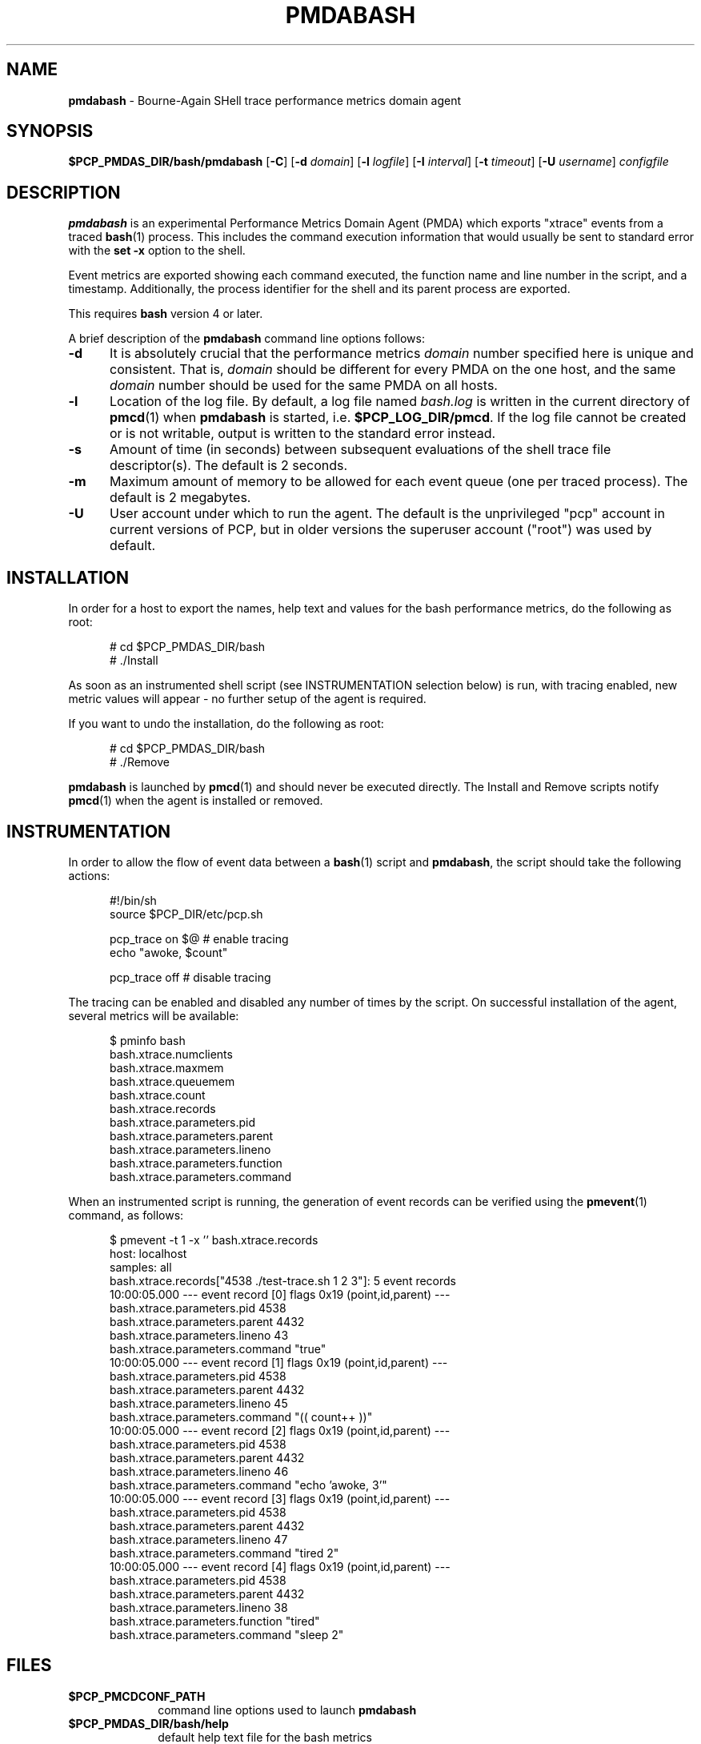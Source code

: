 '\"macro stdmacro
.\"
.\" Copyright (c) 2012 Red Hat.
.\" Copyright (c) 2012 Nathan Scott.  All Rights Reserved.
.\" 
.\" This program is free software; you can redistribute it and/or modify it
.\" under the terms of the GNU General Public License as published by the
.\" Free Software Foundation; either version 2 of the License, or (at your
.\" option) any later version.
.\" 
.\" This program is distributed in the hope that it will be useful, but
.\" WITHOUT ANY WARRANTY; without even the implied warranty of MERCHANTABILITY
.\" or FITNESS FOR A PARTICULAR PURPOSE.  See the GNU General Public License
.\" for more details.
.\" 
.\"
.TH PMDABASH 1 "PCP" "Performance Co-Pilot"
.SH NAME
\f3pmdabash\f1 \- Bourne-Again SHell trace performance metrics domain agent
.SH SYNOPSIS
\f3$PCP_PMDAS_DIR/bash/pmdabash\f1
[\f3\-C\f1]
[\f3\-d\f1 \f2domain\f1]
[\f3\-l\f1 \f2logfile\f1]
[\f3\-I\f1 \f2interval\f1]
[\f3\-t\f1 \f2timeout\f1]
[\f3\-U\f1 \f2username\f1]
\f2configfile\f1
.br
.SH DESCRIPTION
.B pmdabash
is an experimental Performance Metrics Domain Agent (PMDA) which
exports "xtrace" events from a traced
.BR bash (1)
process.
This includes the command execution information that would
usually be sent to standard error with the
.BR "set -x"
option to the shell.
.PP
Event metrics are exported showing each command executed, the
function name and line number in the script, and a timestamp.
Additionally, the process identifier for the shell and its parent
process are exported.
.PP
This requires
.B bash
version 4 or later.
.PP
A brief description of the
.B pmdabash
command line options follows:
.TP 5
.B \-d
It is absolutely crucial that the performance metrics
.I domain
number specified here is unique and consistent.
That is,
.I domain
should be different for every PMDA on the one host, and the same
.I domain
number should be used for the same PMDA on all hosts.
.TP 5
.B \-l
Location of the log file.  By default, a log file named
.I bash.log
is written in the current directory of
.BR pmcd (1)
when
.B pmdabash
is started, i.e.
.BR $PCP_LOG_DIR/pmcd .
If the log file cannot
be created or is not writable, output is written to the standard error instead.
.TP 5
.B \-s
Amount of time (in seconds) between subsequent evaluations of the shell
trace file descriptor(s).
The default is 2 seconds.
.PP
.TP 5
.B \-m
Maximum amount of memory to be allowed for each event queue (one per traced process).
The default is 2 megabytes.
.TP 5
.B \-U
User account under which to run the agent.
The default is the unprivileged "pcp" account in current versions of PCP,
but in older versions the superuser account ("root") was used by default.
.PP
.SH INSTALLATION
In order for a host to export the names, help text and values for the bash
performance metrics, do the following as root:
.PP
.ft CW
.nf
.in +0.5i
# cd $PCP_PMDAS_DIR/bash
# ./Install
.in
.fi
.ft 1
.PP
As soon as an instrumented shell script (see INSTRUMENTATION selection below) is
run, with tracing enabled, new metric values will appear - no further setup of the
agent is required.
.PP
If you want to undo the installation, do the following as root:
.PP
.ft CW
.nf
.in +0.5i
# cd $PCP_PMDAS_DIR/bash
# ./Remove
.in
.fi
.ft 1
.PP
.B pmdabash
is launched by
.BR pmcd (1)
and should never be executed directly.
The Install and Remove scripts notify
.BR pmcd (1)
when the agent is installed or removed.
.SH INSTRUMENTATION
In order to allow the flow of event data between a
.BR bash (1)
script and
.BR pmdabash ,
the script should take the following actions:
.PP
.ft CW
.nf
.in +0.5i
#!/bin/sh
source $PCP_DIR/etc/pcp.sh

pcp_trace on $@       # enable tracing
echo "awoke, $count"

pcp_trace off         # disable tracing
.in
.fi
.ft 1
.PP
The tracing can be enabled and disabled any number of times by the script.
On successful installation of the agent, several metrics will be available:
.PP
.ft CW
.nf
.in +0.5i
$ pminfo bash
bash.xtrace.numclients
bash.xtrace.maxmem
bash.xtrace.queuemem
bash.xtrace.count
bash.xtrace.records
bash.xtrace.parameters.pid
bash.xtrace.parameters.parent
bash.xtrace.parameters.lineno
bash.xtrace.parameters.function
bash.xtrace.parameters.command
.in
.fi
.ft 1
.PP
When an instrumented script is running, the generation of event records
can be verified using the
.BR pmevent (1)
command, as follows:
.PP
.ft CW
.nf
.in +0.5i
$ pmevent \-t 1 \-x '' bash.xtrace.records
host:      localhost
samples:   all
bash.xtrace.records["4538 ./test-trace.sh 1 2 3"]: 5 event records
  10:00:05.000 --- event record [0] flags 0x19 (point,id,parent) ---
    bash.xtrace.parameters.pid 4538
    bash.xtrace.parameters.parent 4432
    bash.xtrace.parameters.lineno 43
    bash.xtrace.parameters.command "true"
  10:00:05.000 --- event record [1] flags 0x19 (point,id,parent) ---
    bash.xtrace.parameters.pid 4538
    bash.xtrace.parameters.parent 4432
    bash.xtrace.parameters.lineno 45
    bash.xtrace.parameters.command "((  count++  ))"
  10:00:05.000 --- event record [2] flags 0x19 (point,id,parent) ---
    bash.xtrace.parameters.pid 4538
    bash.xtrace.parameters.parent 4432
    bash.xtrace.parameters.lineno 46
    bash.xtrace.parameters.command "echo 'awoke, 3'"
  10:00:05.000 --- event record [3] flags 0x19 (point,id,parent) ---
    bash.xtrace.parameters.pid 4538
    bash.xtrace.parameters.parent 4432
    bash.xtrace.parameters.lineno 47
    bash.xtrace.parameters.command "tired 2"
  10:00:05.000 --- event record [4] flags 0x19 (point,id,parent) ---
    bash.xtrace.parameters.pid 4538
    bash.xtrace.parameters.parent 4432
    bash.xtrace.parameters.lineno 38
    bash.xtrace.parameters.function "tired"
    bash.xtrace.parameters.command "sleep 2"
.in
.fi
.ft 1
.SH FILES
.PD 0
.TP 10
.B $PCP_PMCDCONF_PATH
command line options used to launch
.B pmdabash
.TP 10
.B $PCP_PMDAS_DIR/bash/help
default help text file for the bash metrics
.TP 10
.B $PCP_PMDAS_DIR/bash/Install
installation script for the
.B pmdabash
agent
.TP 10
.B $PCP_PMDAS_DIR/bash/Remove
undo installation script for
.B pmdabash
.TP 10
.B $PCP_LOG_DIR/pmcd/bash.log
default log file for error messages and other information from
.B pmdabash
.PD
.SH "PCP ENVIRONMENT"
Environment variables with the prefix
.B PCP_
are used to parameterise the file and directory names
used by PCP.
On each installation, the file
.B /etc/pcp.conf
contains the local values for these variables.
The
.B $PCP_CONF
variable may be used to specify an alternative
configuration file,
as described in
.BR pcp.conf (5).
.SH SEE ALSO
.BR bash (1),
.BR pmevent (1)
and
.BR pmcd (1).
